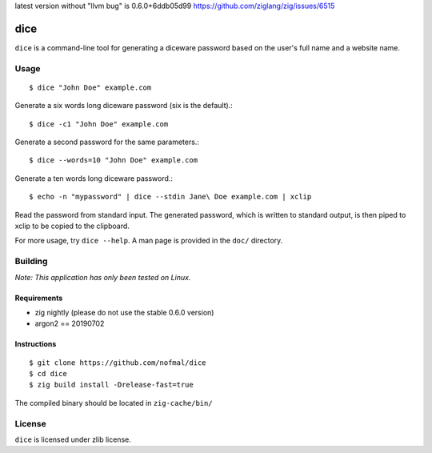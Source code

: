latest version without "llvm bug" is
0.6.0+6ddb05d99
https://github.com/ziglang/zig/issues/6515

====
dice
====

``dice`` is a command-line tool for generating a diceware password based on the
user's full name and a website name.

Usage
=====

::

    $ dice "John Doe" example.com

Generate a six words long diceware password (six is the default).::

    $ dice -c1 "John Doe" example.com

Generate a second password for the same parameters.::

    $ dice --words=10 "John Doe" example.com

Generate a ten words long diceware password.::

    $ echo -n "mypassword" | dice --stdin Jane\ Doe example.com | xclip

Read the password from standard input. The generated password, which is written
to standard output, is then piped to xclip to be copied to the clipboard.

For more usage, try ``dice --help``. A man page is provided in the ``doc/``
directory.

Building
========

*Note: This application has only been tested on Linux.*

Requirements
------------

* zig nightly (please do not use the stable 0.6.0 version)
* argon2 == 20190702

Instructions
------------

::

    $ git clone https://github.com/nofmal/dice
    $ cd dice
    $ zig build install -Drelease-fast=true

The compiled binary should be located in ``zig-cache/bin/``

License
=======

``dice`` is licensed under zlib license.
